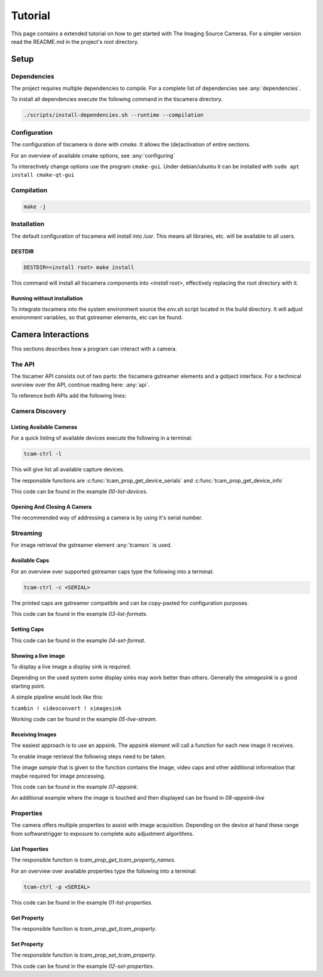 
########
Tutorial
########

This page contains a extended tutorial on how to get started with The Imaging Source Cameras.
For a simpler version read the README.md in the project's root directory.

=====
Setup
=====

Dependencies
============

The project requires multiple dependencies to compile.
For a complete list of dependencies see :any:`dependencies`.

To install all dependencies execute the following command in the tiscamera directory.

.. code-block:: sh

   ./scripts/install-dependencies.sh --runtime --compilation


Configuration
=============

The configuration of tiscamera is done with `cmake`.
It allows the (de)activation of entire sections.

For an overview of available cmake options, see :any:`configuring`

To interactively change options use the program ``cmake-gui``.
Under debian/ubuntu it can be installed with ``sudo apt install cmake-qt-gui``


Compilation
===========

.. code-block:: sh

   make -j

Installation
============

The default configuration of tiscamera will install into `/usr`.
This means all libraries, etc. will be available to all users.

..  are unable to install into the root directory or have special requirements

DESTDIR
-------
   
.. code-block:: sh
                
   DESTDIR=<install root> make install

This command will install all tiscamera components into `<install root>`,
effectively replacing the root directory with it.

Running without installation
----------------------------

To integrate tiscamera into the system environment source the `env.sh` script located in the build directory.
It will adjust environment variables, so that gstreamer elements, etc can be found.

   
===================
Camera Interactions
===================

This sections describes how a program can interact with a camera.

The API
=======

The tiscamer API consists out of two parts: the tiscamera gstreamer elements and a gobject interface.
For a technical overview over the API, continue reading here: :any:`api`.

To reference both APIs add the following lines:

.. tabs::

   .. group-tab:: c

      .. code-block:: c
                  
         #include <gst/gst.h>
         #include <tcamprop.h>
                  
   .. group-tab:: python

      .. code-block:: python
                  
         import gi

         gi.require_version("Tcam", "0.1")
         gi.require_version("Gst", "1.0")

         from gi.repository import Tcam, Gst
                  
Camera Discovery
================

Listing Available Cameras
-------------------------

For a quick listing of available devices execute the following in a terminal:

.. code-block:: sh

   tcam-ctrl -l

This will give list all available capture devices.

The responsible functions are :c:func:`tcam_prop_get_device_serials`
and :c:func:`tcam_prop_get_device_info`

.. tabs::

   .. group-tab:: c

      .. literalinclude:: ../../examples/c/00-list-devices.c
         :language: c
         :lines: 28-62
         :emphasize-lines: 7, 23-27
         :linenos:

   .. group-tab:: python

      .. literalinclude:: ../../examples/python/00-list-devices.py
         :language: python
         :lines: 33-
         :linenos:

This code can be found in the example `00-list-devices`.

Opening And Closing A Camera
----------------------------

The recommended way of addressing a camera is by using it's serial number.


.. tabs::

   .. group-tab:: c

      .. literalinclude:: ../../examples/c/00-list-devices.c
         :lines: 17-
         :linenos:
      
                  
   .. group-tab:: python

      .. literalinclude:: ../../examples/python/00-list-devices.py
         :lines: 17-
         :linenos:

Streaming
=========

For image retrieval the gstreamer element :any:`tcamsrc` is used.

Available Caps
--------------

For an overview over supported gstreamer caps type the following into a terminal:

.. code-block:: sh

   tcam-ctrl -c <SERIAL>

The printed caps are gstreamer compatible and can be copy-pasted for configuration purposes.


.. tabs::

   .. group-tab:: c

      .. literalinclude:: ../../examples/c/04-list-formats.c
         :language: c
         :lines: 28-62
         :emphasize-lines: 7, 23
         :linenos:

   .. group-tab:: python

      .. literalinclude:: ../../examples/python/04-list-formats.py
         :language: python
         :lines: 17-
         :linenos:

This code can be found in the example `03-list-formats`.

            
Setting Caps
------------

.. tabs::

   .. group-tab:: c

      .. literalinclude:: ../../examples/c/05-set-format.c
         :language: c
         :lines: 17-
         :linenos:
                  
   .. group-tab:: python

      .. literalinclude:: ../../examples/python/05-set-format.py
         :language: python
         :lines: 17-
         :linenos:

This code can be found in the example `04-set-format`.

Showing a live image
--------------------

To display a live image a display sink is required.

Depending on the used system some display sinks may work better than others.
Generally the `ximagesink` is a good starting point.

A simple pipeline would look like this:

``tcambin ! videoconvert ! ximagesink``

Working code can be found in the example `05-live-stream`.


Receiving Images
----------------

The easiest approach is to use an appsink.
The appsink element will call a function for each new image it receives.

To enable image retrieval the following steps need to be taken.

.. tabs::

   .. group-tab:: c

      .. literalinclude:: ../../examples/c/07-appsink.c
         :language: c
         :lines: 107-114
         :linenos:
            
   .. group-tab:: python

      .. literalinclude:: ../../examples/python/07-appsink.py
         :language: python
         :lines: 17-
         :linenos:

The image `sample` that is given to the function contains the image, video caps and other additional information that maybe required for image processing.


.. tabs::

   .. group-tab:: c

      .. literalinclude:: ../../examples/c/07-appsink.c
         :language: c
         :lines: 38-45, 49-52, 60-62, 70-72, 81-85
         :linenos:
                                                         
   .. group-tab:: python

      .. literalinclude:: ../../examples/python/07-appsink.py
         :language: python
         :lines: 17-
         :linenos:


This code can be found in the example `07-appsink`.

An additional example where the image is touched and then displayed can be found in `08-appsink-live`

Properties
==========

The camera offers multiple properties to assist with image acquisition.
Depending on the device at hand these range from softwaretrigger to
exposure to complete auto adjustment algorithms.

List Properties
---------------

The responsible function is `tcam_prop_get_tcam_property_names`.

For an overview over available properties type the following into a terminal:

.. code-block:: sh

   tcam-ctrl -p <SERIAL>

.. tabs::

   .. group-tab:: c

      .. literalinclude:: ../../examples/c/01-list-properties.c
         :language: c
         :lines: 28-62
         :emphasize-lines: 7, 23
         :linenos:

   .. group-tab:: python

      .. literalinclude:: ../../examples/python/01-list-properties.py
         :language: python
         :lines: 51, 52, 64
         :linenos:

This code can be found in the example `01-list-properties`.

Get Property
------------

The responsible function is `tcam_prop_get_tcam_property`.

.. tabs::

   .. group-tab:: c

      .. literalinclude:: ../../examples/c/01-list-properties.c
         :language: c
         :lines: 45-78
         :linenos:                                          
                         
   .. group-tab:: python

      .. literalinclude:: ../../examples/python/01-list-properties.py
         :language: python
         :lines: 64-76
         :linenos:
   
   This code can be found in the example `01-list-properties`.
   
Set Property
------------

The responsible function is `tcam_prop_set_tcam_property`.

.. tabs::

   .. group-tab:: c

      .. literalinclude:: ../../examples/c/02-set-properties.c
         :language: c
         :lines: 34-50
         :linenos:

   .. group-tab:: python

      .. literalinclude:: ../../examples/python/02-set-properties.py
         :language: python
         :lines: 34-48
         :linenos:

This code can be found in the example `02-set-properties`.

